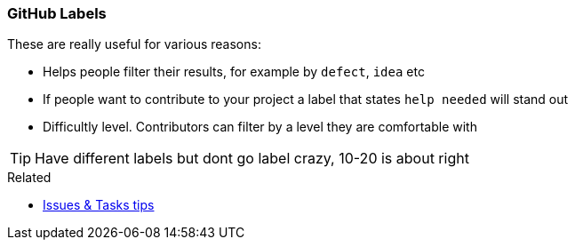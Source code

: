 === GitHub Labels

These are really useful for various reasons:

- Helps people filter their results, for example by `defect`, `idea` etc
- If people want to contribute to your project a label that states `help needed` will stand out
- Difficultly level. Contributors can filter by a level they are comfortable with

TIP: Have different labels but dont go label crazy, 10-20 is about right

.Related
****
* link:index.html#_github_issue_task[Issues & Tasks tips]
****
